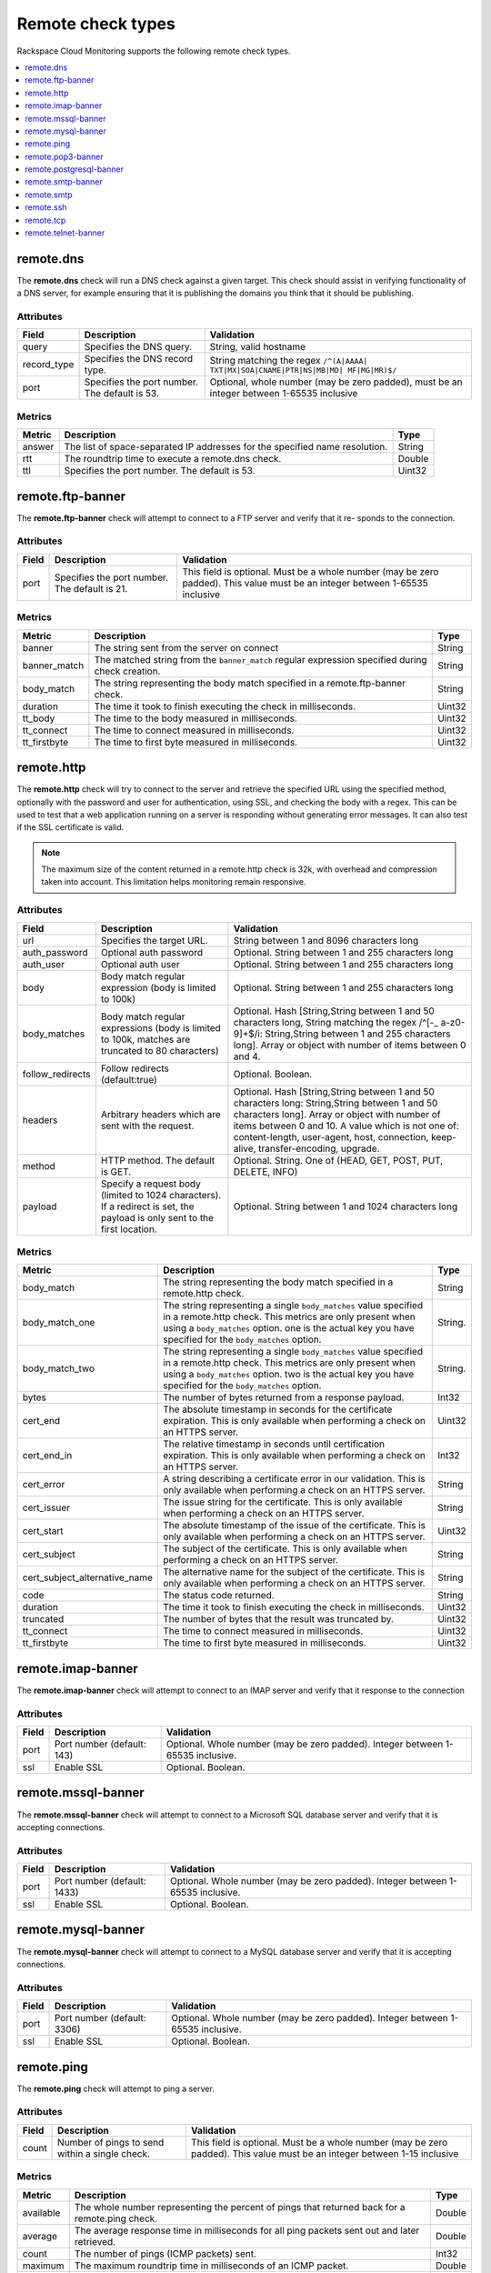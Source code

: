 .. _remote-check-type-ref:

=====================
Remote check types
=====================

Rackspace Cloud Monitoring supports the following remote check types.

.. contents::
   :local:
   :depth: 1


.. _remote_dns:

remote.dns
--------------

The **remote.dns** check will run a DNS check against a given target. This
check should assist in verifying functionality of a DNS server, for
example ensuring that it is publishing the domains you think that it
should be publishing.

Attributes
~~~~~~~~~~~~~~

+----------------+-------------------------------------------------+---------------------------------------------------------------------------------------------+
| Field          | Description                                     | Validation                                                                                  |
+================+=================================================+=============================================================================================+
| query          | Specifies the DNS query.                        | String, valid hostname                                                                      |
+----------------+-------------------------------------------------+---------------------------------------------------------------------------------------------+
| record_type    | Specifies the DNS record type.                  | String matching the regex ``/^(A|AAAA| TXT|MX|SOA|CNAME|PTR|NS|MB|MD| MF|MG|MR)$/``         |
+----------------+-------------------------------------------------+---------------------------------------------------------------------------------------------+
| port           | Specifies the port number. The default is 53.   | Optional, whole number (may be zero padded), must be an integer between 1-65535 inclusive   |
+----------------+-------------------------------------------------+---------------------------------------------------------------------------------------------+


Metrics
~~~~~~~~~~~~~~

+----------+-------------------------------------------------------------------------------+----------+
| Metric   | Description                                                                   | Type     |
+==========+===============================================================================+==========+
| answer   | The list of space-separated IP addresses for the specified name resolution.   | String   |
+----------+-------------------------------------------------------------------------------+----------+
| rtt      | The roundtrip time to execute a remote.dns check.                             | Double   |
+----------+-------------------------------------------------------------------------------+----------+
| ttl      | Specifies the port number. The default is 53.                                 | Uint32   |
+----------+-------------------------------------------------------------------------------+----------+

.. _remote_ftp_banner:

remote.ftp-banner
-----------------------

The **remote.ftp-banner** check will attempt to connect to a FTP server and verify that it re- sponds to the connection.

Attributes
~~~~~~~~~~~~~~

+---------+-------------------------------------------------+--------------------------------------------------------------------------------------------------------------------------------+
| Field   | Description                                     | Validation                                                                                                                     |
+=========+=================================================+================================================================================================================================+
| port    | Specifies the port number. The default is 21.   | This field is optional. Must be a whole number (may be zero padded). This value must be an integer between 1-65535 inclusive   |
+---------+-------------------------------------------------+--------------------------------------------------------------------------------------------------------------------------------+

Metrics
~~~~~~~~~~~~~~

+-----------------+----------------------------------------------------------------------------------------------------+----------+
| Metric          | Description                                                                                        | Type     |
+=================+====================================================================================================+==========+
| banner          | The string sent from the server on connect                                                         | String   |
+-----------------+----------------------------------------------------------------------------------------------------+----------+
| banner_match    | The matched string from the ``banner_match`` regular expression specified during check creation.   | String   |
+-----------------+----------------------------------------------------------------------------------------------------+----------+
| body_match      | The string representing the body match specified in a remote.ftp-banner check.                     | String   |
+-----------------+----------------------------------------------------------------------------------------------------+----------+
| duration        | The time it took to finish executing the check in milliseconds.                                    | Uint32   |
+-----------------+----------------------------------------------------------------------------------------------------+----------+
| tt_body         | The time to the body measured in milliseconds.                                                     | Uint32   |
+-----------------+----------------------------------------------------------------------------------------------------+----------+
| tt_connect      | The time to connect measured in milliseconds.                                                      | Uint32   |
+-----------------+----------------------------------------------------------------------------------------------------+----------+
| tt_firstbyte    | The time to first byte measured in milliseconds.                                                   | Uint32   |
+-----------------+----------------------------------------------------------------------------------------------------+----------+

.. _remote_http:

remote.http
--------------

The **remote.http** check will try to connect to the server and retrieve the
specified URL using the specified method, optionally with the password
and user for authentication, using SSL, and checking the body with a
regex. This can be used to test that a web application running on a
server is responding without generating error messages. It can also test
if the SSL certificate is valid.

..  note::

    The maximum size of the content returned in a remote.http check is 32k,
    with overhead and compression taken into account. This limitation helps
    monitoring remain responsive.


Attributes
~~~~~~~~~~~~~~

+------------------+--------------------------------------------------------------------------------------------------------+------------------------------------------------------+
| Field            | Description                                                                                            | Validation                                           |
+==================+========================================================================================================+======================================================+
| url              | Specifies the target URL.                                                                              | String between 1 and 8096 characters long            |
+------------------+--------------------------------------------------------------------------------------------------------+------------------------------------------------------+
| auth_password    | Optional auth password                                                                                 | Optional. String between 1 and 255 characters long   |
+------------------+--------------------------------------------------------------------------------------------------------+------------------------------------------------------+
| auth_user        | Optional auth user                                                                                     | Optional. String between 1 and 255 characters long   |
+------------------+--------------------------------------------------------------------------------------------------------+------------------------------------------------------+
| body             | Body match regular expression (body is limited to 100k)                                                | Optional. String between 1 and 255 characters long   |
+------------------+--------------------------------------------------------------------------------------------------------+------------------------------------------------------+
| body_matches     | Body match regular expressions (body is limited to 100k, matches are truncated to 80 characters)       | Optional. Hash [String,String between 1 and 50       |
|                  |                                                                                                        | characters long, String matching the                 |
|                  |                                                                                                        | regex /^[-_ a-z0-9]+$/i: String,String between       |
|                  |                                                                                                        | 1 and 255 characters long]. Array or object          |
|                  |                                                                                                        | with number of items between 0 and 4.                |
+------------------+--------------------------------------------------------------------------------------------------------+------------------------------------------------------+
| follow_redirects | Follow redirects (default:true)                                                                        | Optional. Boolean.                                   |
+------------------+--------------------------------------------------------------------------------------------------------+------------------------------------------------------+
| headers          | Arbitrary headers which are sent with the request.                                                     | Optional. Hash [String,String between 1 and 50       |
|                  |                                                                                                        | characters long: String,String between 1 and 50      |
|                  |                                                                                                        | characters long]. Array or object with number        |
|                  |                                                                                                        | of items between 0 and 10. A value which is          |
|                  |                                                                                                        | not one of: content-length, user-agent, host,        |
|                  |                                                                                                        | connection, keep-alive, transfer-encoding, upgrade.  |
+------------------+--------------------------------------------------------------------------------------------------------+------------------------------------------------------+
| method           | HTTP method. The default is GET.                                                                       | Optional. String. One of (HEAD, GET, POST, PUT,      |
|                  |                                                                                                        | DELETE, INFO)                                        |
+------------------+--------------------------------------------------------------------------------------------------------+------------------------------------------------------+
| payload          | Specify a request body (limited to 1024 characters). If a redirect is set, the payload is only         | Optional. String between 1 and 1024 characters long  |
|                  | sent to the first location.                                                                            |                                                      |
+------------------+--------------------------------------------------------------------------------------------------------+------------------------------------------------------+

Metrics
~~~~~~~~~~~~~~

+-----------------------------------+-------------------------------------------------------------------------------------------------------------------------------------------------------------------------------------------------------------------------------------------+-----------+
| Metric                            | Description                                                                                                                                                                                                                               | Type      |
+===================================+===========================================================================================================================================================================================================================================+===========+
| body_match                        | The string representing the body match specified in a remote.http check.                                                                                                                                                                  | String    |
+-----------------------------------+-------------------------------------------------------------------------------------------------------------------------------------------------------------------------------------------------------------------------------------------+-----------+
| body_match_one                    | The string representing a single ``body_matches`` value specified in a remote.http check. This metrics are only present when using a ``body_matches`` option. one is the actual key you have specified for the ``body_matches`` option.   | String.   |
+-----------------------------------+-------------------------------------------------------------------------------------------------------------------------------------------------------------------------------------------------------------------------------------------+-----------+
| body_match_two                    | The string representing a single ``body_matches`` value specified in a remote.http check. This metrics are only present when using a ``body_matches`` option. two is the actual key you have specified for the ``body_matches`` option.   | String.   |
+-----------------------------------+-------------------------------------------------------------------------------------------------------------------------------------------------------------------------------------------------------------------------------------------+-----------+
| bytes                             | The number of bytes returned from a response payload.                                                                                                                                                                                     | Int32     |
+-----------------------------------+-------------------------------------------------------------------------------------------------------------------------------------------------------------------------------------------------------------------------------------------+-----------+
| cert_end                          | The absolute timestamp in seconds for the certificate expiration. This is only available when performing a check on an HTTPS server.                                                                                                      | Uint32    |
+-----------------------------------+-------------------------------------------------------------------------------------------------------------------------------------------------------------------------------------------------------------------------------------------+-----------+
| cert_end_in                       | The relative timestamp in seconds until certification expiration. This is only available when performing a check on an HTTPS server.                                                                                                      | Int32     |
+-----------------------------------+-------------------------------------------------------------------------------------------------------------------------------------------------------------------------------------------------------------------------------------------+-----------+
| cert_error                        | A string describing a certificate error in our validation. This is only available when performing a check on an HTTPS server.                                                                                                             | String    |
+-----------------------------------+-------------------------------------------------------------------------------------------------------------------------------------------------------------------------------------------------------------------------------------------+-----------+
| cert_issuer                       | The issue string for the certificate. This is only available when performing a check on an HTTPS server.                                                                                                                                  | String    |
+-----------------------------------+-------------------------------------------------------------------------------------------------------------------------------------------------------------------------------------------------------------------------------------------+-----------+
| cert_start                        | The absolute timestamp of the issue of the certificate. This is only available when performing a check on an HTTPS server.                                                                                                                | Uint32    |
+-----------------------------------+-------------------------------------------------------------------------------------------------------------------------------------------------------------------------------------------------------------------------------------------+-----------+
| cert_subject                      | The subject of the certificate. This is only available when performing a check on an HTTPS server.                                                                                                                                        | String    |
+-----------------------------------+-------------------------------------------------------------------------------------------------------------------------------------------------------------------------------------------------------------------------------------------+-----------+
| cert_subject_alternative_name     | The alternative name for the subject of the certificate. This is only available when performing a check on an HTTPS server.                                                                                                               |  String   |
+-----------------------------------+-------------------------------------------------------------------------------------------------------------------------------------------------------------------------------------------------------------------------------------------+-----------+
| code                              | The status code returned.                                                                                                                                                                                                                 |  String   |
+-----------------------------------+-------------------------------------------------------------------------------------------------------------------------------------------------------------------------------------------------------------------------------------------+-----------+
| duration                          | The time it took to finish executing the check in milliseconds.                                                                                                                                                                           |  Uint32   |
+-----------------------------------+-------------------------------------------------------------------------------------------------------------------------------------------------------------------------------------------------------------------------------------------+-----------+
| truncated                         | The number of bytes that the result was truncated by.                                                                                                                                                                                     |  Uint32   |
+-----------------------------------+-------------------------------------------------------------------------------------------------------------------------------------------------------------------------------------------------------------------------------------------+-----------+
| tt_connect                        | The time to connect measured in milliseconds.                                                                                                                                                                                             |  Uint32   |
+-----------------------------------+-------------------------------------------------------------------------------------------------------------------------------------------------------------------------------------------------------------------------------------------+-----------+
| tt_firstbyte                      | The time to first byte measured in milliseconds.                                                                                                                                                                                          |  Uint32   |
+-----------------------------------+-------------------------------------------------------------------------------------------------------------------------------------------------------------------------------------------------------------------------------------------+-----------+

.. _remote_imap_banner:

remote.imap-banner
-----------------------

The **remote.imap-banner** check will attempt to connect to an IMAP server
and verify that it response to the connection

Attributes
~~~~~~~~~~~~~~

+---------+------------------------------+-----------------------------------------------------------------------------------+
| Field   | Description                  | Validation                                                                        |
+=========+==============================+===================================================================================+
| port    | Port number (default: 143)   | Optional. Whole number (may be zero padded). Integer between 1-65535 inclusive.   |
+---------+------------------------------+-----------------------------------------------------------------------------------+
| ssl     | Enable SSL                   | Optional. Boolean.                                                                |
+---------+------------------------------+-----------------------------------------------------------------------------------+

.. _remote_mssql_banner:

remote.mssql-banner
-----------------------

The **remote.mssql-banner** check will attempt to connect to a Microsoft SQL
database server and verify that it is accepting connections.

Attributes
~~~~~~~~~~~~~~

+---------+------------------------------+-----------------------------------------------------------------------------------+
| Field   | Description                  | Validation                                                                        |
+=========+==============================+===================================================================================+
| port    | Port number (default: 1433)  | Optional. Whole number (may be zero padded). Integer between 1-65535 inclusive.   |
+---------+------------------------------+-----------------------------------------------------------------------------------+
| ssl     | Enable SSL                   | Optional. Boolean.                                                                |
+---------+------------------------------+-----------------------------------------------------------------------------------+

.. _remote_mysql_banner:

remote.mysql-banner
------------------------

The **remote.mysql-banner** check will attempt to connect to a MySQL
database server and verify that it is accepting connections.

Attributes
~~~~~~~~~~~~~~

+---------+------------------------------+-----------------------------------------------------------------------------------+
| Field   | Description                  | Validation                                                                        |
+=========+==============================+===================================================================================+
| port    | Port number (default: 3306)  | Optional. Whole number (may be zero padded). Integer between 1-65535 inclusive.   |
+---------+------------------------------+-----------------------------------------------------------------------------------+
| ssl     | Enable SSL                   | Optional. Boolean.                                                                |
+---------+------------------------------+-----------------------------------------------------------------------------------+

.. _remote_ping:

remote.ping
---------------

The **remote.ping** check will attempt to ping a server.

Attributes
~~~~~~~~~~~~~~

+---------+-------------------------------------------------+--------------------------------------------------------------------------------------------------------------------------------+
| Field   | Description                                     | Validation                                                                                                                     |
+=========+=================================================+================================================================================================================================+
| count   | Number of pings to send within a single check.  | This field is optional. Must be a whole number (may be zero padded). This value must be an integer between 1-15 inclusive      |
+---------+-------------------------------------------------+--------------------------------------------------------------------------------------------------------------------------------+


Metrics
~~~~~~~~~~~~~~

+-------------+--------------------------------------------------------------------------------------------------+----------+
| Metric      | Description                                                                                      | Type     |
+=============+==================================================================================================+==========+
| available   | The whole number representing the percent of pings that returned back for a remote.ping check.   | Double   |
+-------------+--------------------------------------------------------------------------------------------------+----------+
| average     | The average response time in milliseconds for all ping packets sent out and later retrieved.     | Double   |
+-------------+--------------------------------------------------------------------------------------------------+----------+
| count       | The number of pings (ICMP packets) sent.                                                         | Int32    |
+-------------+--------------------------------------------------------------------------------------------------+----------+
| maximum     | The maximum roundtrip time in milliseconds of an ICMP packet.                                    | Double   |
+-------------+--------------------------------------------------------------------------------------------------+----------+
| minimum     | The minimum roundtrip time in milliseconds of an ICMP packet.                                    | Double   |
+-------------+--------------------------------------------------------------------------------------------------+----------+

.. _remote_pop3_banner:

remote.pop3-banner
---------------------

The **remote.pop3-banner** check will attempt to connect to a POP3 mailbox
server and verify that it responds to the connection.

Attributes
~~~~~~~~~~~~~~

+---------+------------------------------+-----------------------------------------------------------------------------------+
| Field   | Description                  | Validation                                                                        |
+=========+==============================+===================================================================================+
| port    | Port number (default: 110)   | Optional. Whole number (may be zero padded). Integer between 1-65535 inclusive.   |
+---------+------------------------------+-----------------------------------------------------------------------------------+
| ssl     | Enable SSL                   | Optional. Boolean.                                                                |
+---------+------------------------------+-----------------------------------------------------------------------------------+

.. _remote_postgresql_banner:

remote.postgresql-banner
--------------------------

The **remote.postgresql-banner** check will attempt to connect to a
PostgreSQL database server and verify that it is accepting connections.

Attributes
~~~~~~~~~~~~~~

+---------+------------------------------+-----------------------------------------------------------------------------------+
| Field   | Description                  | Validation                                                                        |
+=========+==============================+===================================================================================+
| port    | Port number (default: 5432)  | Optional. Whole number (may be zero padded). Integer between 1-65535 inclusive.   |
+---------+------------------------------+-----------------------------------------------------------------------------------+
| ssl     | Enable SSL                   | Optional. Boolean.                                                                |
+---------+------------------------------+-----------------------------------------------------------------------------------+

.. _remote_smtp_banner:

remote.smtp-banner
--------------------------

The **remote.smtp-banner** check will attempt to connect to a SMTP mail
server and verify that a HELO/EHLO is received.

Attributes
~~~~~~~~~~~~~~

+---------+------------------------------+-----------------------------------------------------------------------------------+
| Field   | Description                  | Validation                                                                        |
+=========+==============================+===================================================================================+
| port    | Port number (default: 25)    | Optional. Whole number (may be zero padded). Integer between 1-65535 inclusive.   |
+---------+------------------------------+-----------------------------------------------------------------------------------+
| ssl     | Enable SSL                   | Optional. Boolean.                                                                |
+---------+------------------------------+-----------------------------------------------------------------------------------+

Metrics
~~~~~~~~~~~~~~

+-----------------------------------+-------------------------------------------------------------------------------------------------------------------------------------------------------------------------------+-----------+
| Metric                            | Description                                                                                                                                                                   | Type      |
+===================================+===============================================================================================================================================================================+===========+
| banner                            | The string sent from the server on connect.                                                                                                                                   | String    |
+-----------------------------------+-------------------------------------------------------------------------------------------------------------------------------------------------------------------------------+-----------+
| banner_match                      | The matched string from the ``banner_match`` regular expression specified during check creation.                                                                              | String    |
+-----------------------------------+-------------------------------------------------------------------------------------------------------------------------------------------------------------------------------+-----------+
| bytes                             | The number of bytes returned from a response payload.                                                                                                                         | Int32     |
+-----------------------------------+-------------------------------------------------------------------------------------------------------------------------------------------------------------------------------+-----------+
| cert_end                          | The absolute timestamp in seconds for the certificate expiration. This is only available when performing a check on an HTTPS server.                                          | Uint32    |
+-----------------------------------+-------------------------------------------------------------------------------------------------------------------------------------------------------------------------------+-----------+
| cert_end_in                       | The relative timestamp in seconds until certification expiration. This is only available when performing a check on an HTTPS server.                                          | Int32     |
+-----------------------------------+-------------------------------------------------------------------------------------------------------------------------------------------------------------------------------+-----------+
| cert_error                        | A string describing a certificate error in our validation. This is only available when performing a check on an HTTPS server.                                                 | String    |
+-----------------------------------+-------------------------------------------------------------------------------------------------------------------------------------------------------------------------------+-----------+
| cert_issuer                       | The issue string for the certificate. This is only available when performing a check on an HTTPS server.                                                                      | String    |
+-----------------------------------+-------------------------------------------------------------------------------------------------------------------------------------------------------------------------------+-----------+
| cert_start                        | The absolute timestamp of the issue of the certificate. This is only available when performing a check on an HTTPS server.                                                    | Uint32    |
+-----------------------------------+-------------------------------------------------------------------------------------------------------------------------------------------------------------------------------+-----------+
| cert_subject                      | The subject of the certificate. This is only available when performing a check on an HTTPS server.                                                                            | String    |
+-----------------------------------+-------------------------------------------------------------------------------------------------------------------------------------------------------------------------------+-----------+
| cert_subject_alternative_name     | The alternative name for the subject of the certificate. This is only available when performing a check on an HTTPS server.                                                   |  String   |
+-----------------------------------+-------------------------------------------------------------------------------------------------------------------------------------------------------------------------------+-----------+
| duration                          | The time it took to finish executing the check in milliseconds.                                                                                                               |  Uint32   |
+-----------------------------------+-------------------------------------------------------------------------------------------------------------------------------------------------------------------------------+-----------+
| tt_connect                        | The time to connect measured in milliseconds.                                                                                                                                 |  Uint32   |
+-----------------------------------+-------------------------------------------------------------------------------------------------------------------------------------------------------------------------------+-----------+
| tt_firstbyte                      | The time to first byte measured in milliseconds.                                                                                                                              |  Uint32   |
+-----------------------------------+-------------------------------------------------------------------------------------------------------------------------------------------------------------------------------+-----------+

.. _remote_smtp:

remote.smtp
--------------------------

The **remote.smtp** check will attempt to connect to a SMTP mail server,
send an email from the 'from' parameter, to the 'to' parameter, with a
payload specified by the 'payload' parameter setting the EHLO from host
to the value in 'ehlo'.

Attributes
~~~~~~~~~~~~~~

+------------+----------------------------------------------------------------------------------------------------------------------------------------+-----------------------------------------------------------------------------------+
| Field      | Description                                                                                                                            | Validation                                                                        |
+============+========================================================================================================================================+===================================================================================+
| ehlo       | Specifies the EHLO parameter.                                                                                                          | Optional. String between 1 and 255 characters long.                               |
+------------+----------------------------------------------------------------------------------------------------------------------------------------+-----------------------------------------------------------------------------------+
| from       | Specifies the From parameter.                                                                                                          | Optional. String between 1 and 255 characters long.                               |
+------------+----------------------------------------------------------------------------------------------------------------------------------------+-----------------------------------------------------------------------------------+
| payload    | Specifies the payload.                                                                                                                 | Optional. String between 1 and 1024 characters long.                              |
+------------+----------------------------------------------------------------------------------------------------------------------------------------+-----------------------------------------------------------------------------------+
| port       | Specifies the port number.                                                                                                             | Optional. Whole number (may be zero padded). Integer between 1-65535 inclusive.   |
+------------+----------------------------------------------------------------------------------------------------------------------------------------+-----------------------------------------------------------------------------------+
| starttls   | Specifies whether the connection should be upgraded to TLS/ SSL.                                                                       | Optional. Boolean.                                                                |
+------------+----------------------------------------------------------------------------------------------------------------------------------------+-----------------------------------------------------------------------------------+
| to         | Specifies the To parameter. If this field is blank, a “quit” is issued before sending a to line, and the connection is terminated.     | Optional. String between 1 and 255 characters long.                               |
+------------+----------------------------------------------------------------------------------------------------------------------------------------+-----------------------------------------------------------------------------------+

.. _remote_ssh:

remote.ssh
--------------------------

The **remote.ssh** check will attempt to SSH to a target.

Attributes
~~~~~~~~~~~~~~

+---------+-------------------------------------------------+--------------------------------------------------------------------------------------------------------------------------------+
| Field   | Description                                     | Validation                                                                                                                     |
+=========+=================================================+================================================================================================================================+
| port    | Specifies the port number. The default is 22.   | This field is optional. Must be a whole number (may be zero padded). This value must be an integer between 1-65535 inclusive   |
+---------+-------------------------------------------------+--------------------------------------------------------------------------------------------------------------------------------+

Metrics
~~~~~~~~~~~~~~

+---------------+-----------------------------------------------------------------------------+----------+
| Metric        | Description                                                                 | Type     |
+===============+=============================================================================+==========+
| duration      | Specifies the time it took to finish executing the check in milliseconds.   | Uint32   |
+---------------+-----------------------------------------------------------------------------+----------+
| fingerprint   | Specifies the ssh fingerprint used to verify identity.                      | String   |
+---------------+-----------------------------------------------------------------------------+----------+

.. _remote_tcp:

remote.tcp
--------------------------


The **remote.tcp** check will attempt to connect to a host and port, and
optionally issue a banner match to ensure that the service is responding
as specified. This can be used to test services that are not covered by
the existing HTTP, SMTP, SSH, MySQL, etc. checks.

Attributes
~~~~~~~~~~~~~~

+-----------------+-----------------------------------------------------------------------------------------------------------------------------------------------+-------------------------------------------------------------------------+
| Field           | Description                                                                                                                                   | Validation                                                              |
+=================+===============================================================================================================================================+=========================================================================+
| port            | Specifies the port number.                                                                                                                    | Whole number (may be zero padded). Integer between 1-65535 inclusive.   |
+-----------------+-----------------------------------------------------------------------------------------------------------------------------------------------+-------------------------------------------------------------------------+
| banner_match    | Specifies the banner match regex.                                                                                                             | Optional. String between 1 and 255 characters long.                     |
+-----------------+-----------------------------------------------------------------------------------------------------------------------------------------------+-------------------------------------------------------------------------+
| body_match      | Specifies the body match regex. Key/Values are captured when matches are specified within the regex. Note: Maximum body size is 1024 bytes.   | Optional. String between 1 and 255 characters long.                     |
+-----------------+-----------------------------------------------------------------------------------------------------------------------------------------------+-------------------------------------------------------------------------+
| send_body       | Send a body. If a banner is provided the body is sent after the banner is verified.                                                           | Optional. String between 1 and 1024 characters long.                    |
+-----------------+-----------------------------------------------------------------------------------------------------------------------------------------------+-------------------------------------------------------------------------+
| ssl             | Specifies whether SSL is enabled.                                                                                                             | Optional. Boolean.                                                      |
+-----------------+-----------------------------------------------------------------------------------------------------------------------------------------------+-------------------------------------------------------------------------+


Metrics
~~~~~~~~~~~~~~

+-----------------+-----------------------------------------------------------------------------------------------------------+----------+
| Metric          | Description                                                                                               | Type     |
+=================+===========================================================================================================+==========+
| banner          | Specifies the string that is sent from the server on connect.                                             | String   |
+-----------------+-----------------------------------------------------------------------------------------------------------+----------+
| banner_match    | Specifies the matched string from the ``banner_match`` regular expression specified during check creation.| String   |
+-----------------+-----------------------------------------------------------------------------------------------------------+----------+
| duration        | Specifies the time it took to finish executing the check in milliseconds.                                 | Uint32   |
+-----------------+-----------------------------------------------------------------------------------------------------------+----------+
| tt_connect      | Specifies the time to connect measured in milliseconds.                                                   | Uint32   |
+-----------------+-----------------------------------------------------------------------------------------------------------+----------+
| tt_firstbyte    | Specifies the time to first byte measured in milliseconds.                                                | Uint32   |
+-----------------+-----------------------------------------------------------------------------------------------------------+----------+

.. _remote_telnet_banner:

remote.telnet-banner
-----------------------

The **remote.telnet-banner** check will attempt to connect to a Telnet (or
similar protocol) server and verify that an appropriate banner is
received.

Attributes
~~~~~~~~~~~~~~
+-----------------+----------------------------------------------------------------------------------------------------------------------------------------+
| Field           | Description                                        | Validation                                                                        |
+=================+====================================================+===================================================================================+
| port            | Specifies the port number. (Default: 23)           | Optional. Whole number (may be zero padded). Integer between 1-65535 inclusive.   |
+-----------------+------------------------------------------------------------------------------------------+---------------------------------------------+
| banner_match    | Specifies the banner match check.                  | Optional. String between 1 and 255 characters long.                               |
+-----------------+----------------------------------------------------------------------------------------------------------------------------------------+
| ssl             | Specifies whether SSL is enabled.                  | Optional. Boolean.                                                                |
+-----------------+----------------------------------------------------------------------------------------------------------------------------------------+

